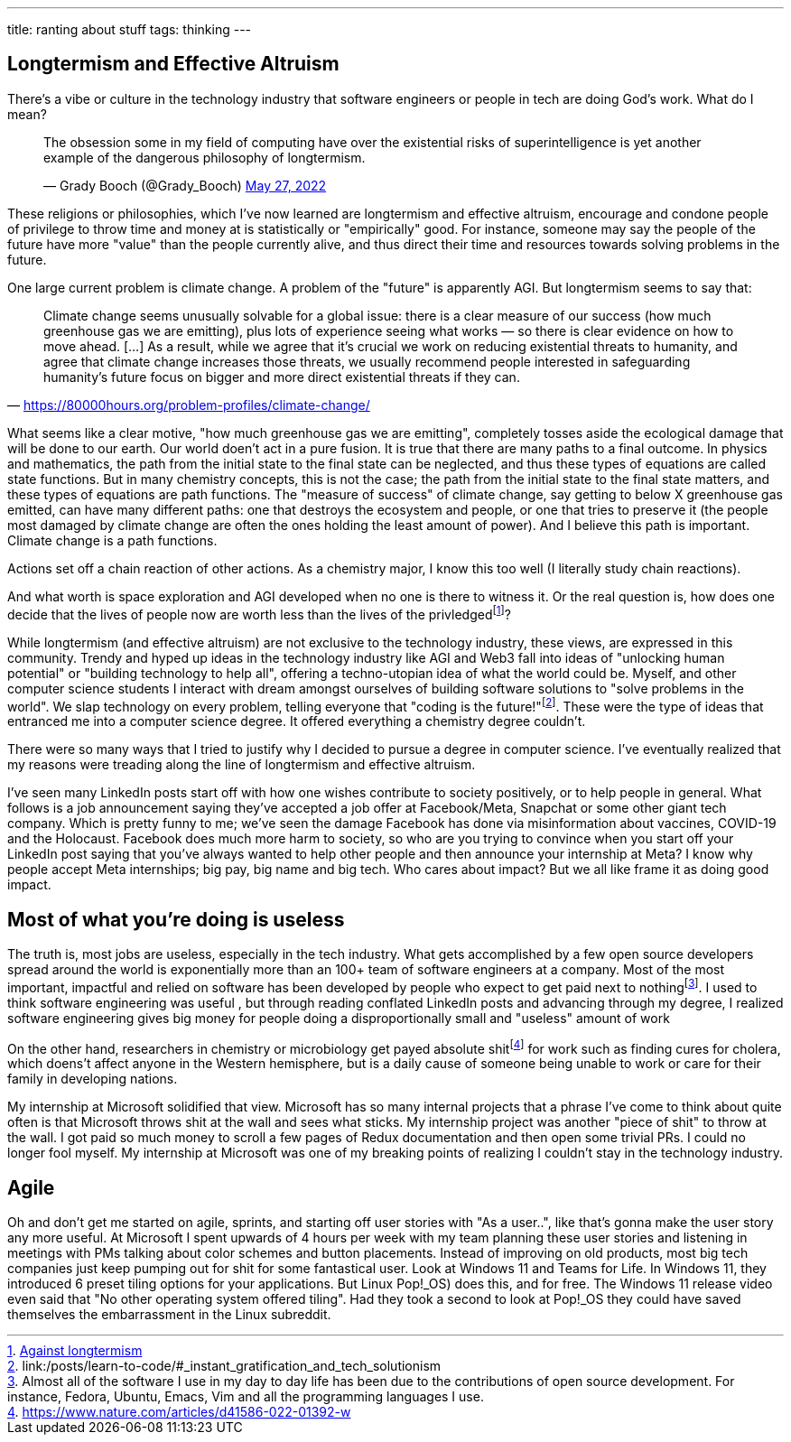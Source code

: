 ---
title: ranting about stuff
tags: thinking
---

== Longtermism and Effective Altruism

There's a vibe or culture in the technology industry that software engineers or
people in tech are doing God's work. What do I mean? 

++++
<blockquote class="twitter-tweet"><p lang="en" dir="ltr">The obsession some in my field of computing have over the existential risks of superintelligence is yet another example of the dangerous philosophy of longtermism.</p>&mdash; Grady Booch (@Grady_Booch) <a href="https://twitter.com/Grady_Booch/status/1530279557604945920?ref_src=twsrc%5Etfw">May 27, 2022</a></blockquote> <script async src="https://platform.twitter.com/widgets.js" charset="utf-8"></script>
++++

These religions or philosophies, which I've now learned are longtermism and
effective altruism, encourage and condone people of privilege to throw time and
money at is statistically or "empirically" good. For instance, someone may say the people of the future have more "value" than the people currently alive, and thus direct their time and resources towards solving problems in the future.

One large current problem is climate change. A problem of the "future" is apparently AGI. But longtermism seems to say that: 

"Climate change seems unusually solvable for a global issue: there is a clear
measure of our success (how much greenhouse gas we are emitting), plus lots of
experience seeing what works — so there is clear evidence on how to move ahead.
[...] As a result, while we agree that it’s crucial we work on reducing
existential threats to humanity, and agree that climate change increases those
threats, we usually recommend people interested in safeguarding humanity’s
future focus on bigger and more direct existential threats if they can."
-- https://80000hours.org/problem-profiles/climate-change/

What seems like a clear motive, "how much greenhouse gas we are emitting",
completely tosses aside the ecological damage that will be done to our earth.
Our world doen't act in a pure fusion. It is true that there are many paths to
a final outcome. In physics and mathematics, the path from the initial state to
the final state can be neglected, and thus these types of equations are called
state functions. But in many chemistry concepts, this is not the case; the path
from the initial state to the final state matters, and these types of equations
are path functions. The "measure of success" of climate change, say getting to
below X greenhouse gas emitted, can have many different paths: one that destroys
the ecosystem and people, or one that tries to preserve it (the people most
damaged by climate change are often the ones holding the least amount of
power). And I believe this path is important. Climate change is a path
functions.

Actions set off a chain reaction of other actions. As a chemistry major, I know
this too well (I literally study
chain reactions).

And what worth is space exploration and AGI developed when no one is there to
witness it. Or the real question is, how does one decide that the lives of
people now are worth less than the lives of the
privledgedfootnote:[https://aeon.co/essays/why-longtermism-is-the-worlds-most-dangerous-secular-credo[Against
longtermism]]? 

While longtermism (and effective altruism) are not exclusive to the technology
industry, these views, are expressed in this community. Trendy and hyped up
ideas in the technology industry like AGI and Web3 fall into ideas of
"unlocking human potential" or "building technology to help all", offering a
techno-utopian idea of what the world could be. Myself, and other computer
science students I interact with dream amongst ourselves of building software
solutions to "solve problems in the world". We slap technology on every
problem, telling everyone that "coding is the
future!"footnote:[link:/posts/learn-to-code/#_instant_gratification_and_tech_solutionism].
These were the type of ideas that entranced me into a computer science degree.
It offered everything a chemistry degree couldn't. 

There were so many ways that I tried to justify why I decided to pursue a degree in
computer science. I've eventually realized that my reasons were treading along
the line of longtermism and effective altruism.

I've seen many LinkedIn posts start off with how one wishes contribute to
society positively, or to help people in general. What follows is a job
announcement saying they've accepted a job offer at Facebook/Meta, Snapchat or
some other giant tech company. Which is pretty funny to me; we've seen the
damage Facebook has done via misinformation about vaccines, COVID-19 and the
Holocaust. Facebook does much more harm to society, so who are you trying to
convince when you start off your LinkedIn post saying that you've always wanted
to help other people and then announce your internship at Meta? I know why people accept Meta internships; big
pay, big name and big tech. Who cares about impact? But we all like frame it as
doing good impact. 

== Most of what you're doing is useless
The truth is, most jobs are useless, especially in the tech industry. What gets
accomplished by a few open source developers spread around the world is exponentially more
than an 100+ team of software engineers at a company. Most of the most important, impactful and relied on software has been developed by people who
expect to get paid next to nothingfootnote:[Almost all of the software I use in my day to day life has been due to the contributions of open source development. For instance, Fedora, Ubuntu, Emacs, Vim and all the programming languages I use.].
I used to think software engineering was useful
, but through reading conflated LinkedIn posts and advancing through my
degree, I realized software engineering gives big money for people doing a disproportionally small and "useless" amount of work

On the other hand, researchers in chemistry or microbiology get payed absolute
shitfootnote:[https://www.nature.com/articles/d41586-022-01392-w] for work such
as finding cures for cholera, which doens't affect anyone in
the Western hemisphere, but is a daily cause of someone being unable to work or
care for their family in developing nations.

My internship at Microsoft solidified that view. Microsoft has so many internal
projects that a phrase I've come to think about quite often is that Microsoft
throws shit at the wall and sees what sticks. My internship project was another
"piece of shit" to throw at the wall. I got paid so much money to scroll a few
pages of Redux documentation and then open some trivial PRs. 
I could no longer fool myself. My internship at Microsoft was one of my
breaking points of realizing I couldn't stay in the technology industry.

== Agile 
Oh and don't get me started on agile, sprints, and starting off user stories
with "As a user..", like that's gonna make the user story any more useful. At
Microsoft I spent upwards of 4 hours per week with my team planning these user
stories and listening in meetings with PMs talking about color schemes and
button placements. Instead of improving on old products, most big tech
companies just keep pumping out for shit for some fantastical user. Look at
Windows 11 and Teams for Life. In Windows 11, they introduced 6 preset tiling
options for your applications. But Linux Pop!_OS) does this, and for free. The
Windows 11 release video even said that "No other operating system offered
tiling". Had they took a second to look at Pop!_OS they could have saved
themselves the embarrassment in the Linux subreddit. 
